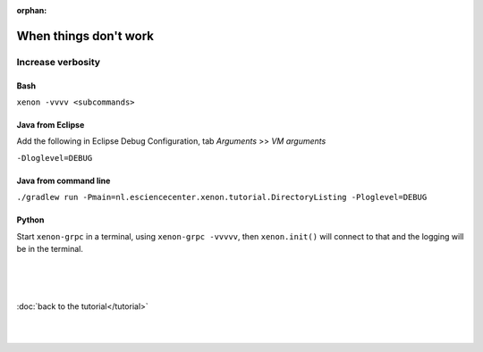 :orphan:

When things don't work
======================

Increase verbosity
------------------

Bash
~~~~

``xenon -vvvv <subcommands>``

Java from Eclipse
~~~~~~~~~~~~~~~~~

Add the following in Eclipse Debug Configuration, tab *Arguments* >> *VM arguments*

``-Dloglevel=DEBUG``

Java from command line
~~~~~~~~~~~~~~~~~~~~~~

``./gradlew run -Pmain=nl.esciencecenter.xenon.tutorial.DirectoryListing -Ploglevel=DEBUG``

Python
~~~~~~

Start ``xenon-grpc`` in a terminal, using ``xenon-grpc -vvvvv``, then ``xenon.init()`` 
will connect to that and the logging will be in the terminal.

|
|
|

:doc:`back to the tutorial</tutorial>`

|
|
